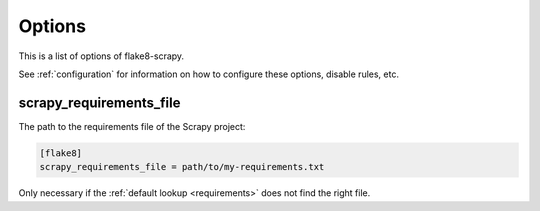 .. _options:

=======
Options
=======

This is a list of options of flake8-scrapy.

See :ref:`configuration` for information on how to configure these options,
disable rules, etc.

.. _scrapy-requirements-file:

scrapy_requirements_file
========================

The path to the requirements file of the Scrapy project:

.. code-block:: ini

    [flake8]
    scrapy_requirements_file = path/to/my-requirements.txt

Only necessary if the :ref:`default lookup <requirements>` does not find the
right file.
